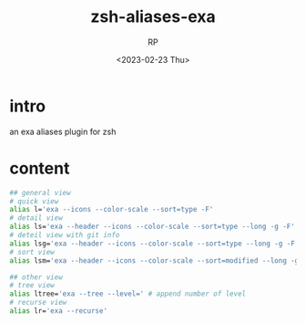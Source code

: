 #+title: zsh-aliases-exa
#+AUTHOR: RP
#+DATE: <2023-02-23 Thu>
#+OPTIONS: toc:nil

* intro
an exa aliases plugin for zsh
* content
#+begin_src sh
## general view
# quick view
alias l='exa --icons --color-scale --sort=type -F'
# detail view
alias ls='exa --header --icons --color-scale --sort=type --long -g -F'
# deteil view with git info
alias lsg='exa --header --icons --color-scale --sort=type --long -g -F --git'
# sort view
alias lsm='exa --header --icons --color-scale --sort=modified --long -g -F'

## other view
# tree view
alias ltree='exa --tree --level=' # append number of level
# recurse view
alias lr='exa --recurse'
#+end_src
